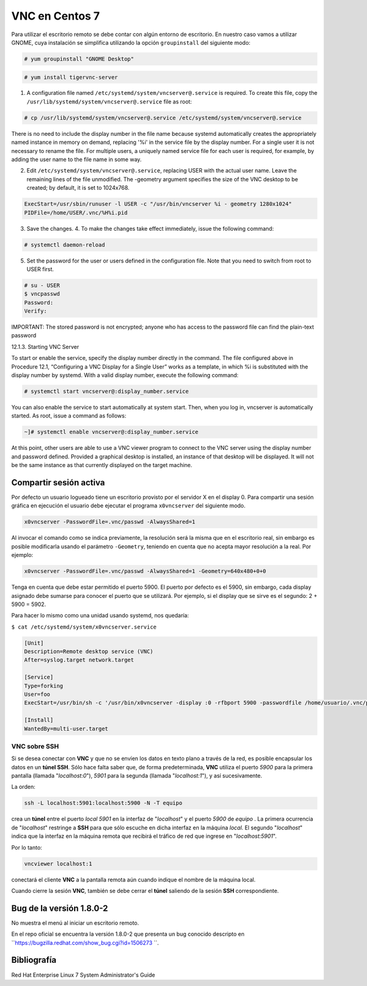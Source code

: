 ===============
VNC en Centos 7
===============

Para utilizar el escritorio remoto se debe contar con algún entorno de escritorio. En nuestro caso vamos a utilizar GNOME, cuya instalación se simplifica utilizando la opción ``groupinstall`` del siguiente modo:

.. code-block:: bash

    # yum groupinstall "GNOME Desktop"


.. code-block:: bash

    # yum install tigervnc-server

1. A configuration file named ``/etc/systemd/system/vncserver@.service`` is required. To create this file, copy the ``/usr/lib/systemd/system/vncserver@.service`` file as root:

.. code-block:: bash

    # cp /usr/lib/systemd/system/vncserver@.service /etc/systemd/system/vncserver@.service

There is no need to include the display number in the file name because systemd automatically creates the appropriately named instance in memory on demand, replacing '%i' in the service file by the display number. For a single user it is not necessary to rename the file. For multiple users, a uniquely named service file for each user is required, for example, by adding the user name to the file name in some way.

2. Edit ``/etc/systemd/system/vncserver@.service``, replacing USER with the actual user name. Leave the remaining lines of the file unmodified. The -geometry argument specifies the size of the VNC desktop to be created; by default, it is set to 1024x768.

.. code-block:: bash

    ExecStart=/usr/sbin/runuser -l USER -c "/usr/bin/vncserver %i - geometry 1280x1024"
    PIDFile=/home/USER/.vnc/%H%i.pid

3. Save the changes. 4. To make the changes take effect immediately, issue the following command:

.. code-block:: bash

    # systemctl daemon-reload

5. Set the password for the user or users defined in the configuration file. Note that you need to switch from root to USER first.

.. code-block:: bash

    # su - USER
    $ vncpasswd
    Password:
    Verify:

IMPORTANT: The stored password is not encrypted; anyone who has access to the password file can find the plain-text password

12.1.3. Starting VNC Server

To start or enable the service, specify the display number directly in the command. The file configured above in Procedure 12.1, “Configuring a VNC Display for a Single User” works as a template, in which %i is substituted with the display number by systemd. With a valid display number, execute the following command:

.. code-block:: bash

    # systemctl start vncserver@:display_number.service

You can also enable the service to start automatically at system start. Then, when you log in, vncserver is automatically started. As root, issue a command as follows:

.. code-block:: bash

    ~]# systemctl enable vncserver@:display_number.service

At this point, other users are able to use a VNC viewer program to connect to the VNC server using the display number and password defined. Provided a graphical desktop is installed, an instance of that desktop will be displayed. It will not be the same instance as that currently displayed on the target machine.

Compartir sesión activa
=======================

Por defecto un usuario logueado tiene un escritorio provisto por el servidor X en el display 0. Para compartir una sesión gráfica en ejecución el usuario debe ejecutar el programa ``x0vncserver`` del siguiente modo.

.. code-block:: bash

    x0vncserver -PasswordFile=.vnc/passwd -AlwaysShared=1

Al invocar el comando como se indica previamente, la resolución será la misma que en el escritorio real, sin embargo es posible modificarla usando el parámetro ``-Geometry``, teniendo en cuenta que no acepta mayor resolución a la real. Por ejemplo:

.. code-block:: bash

    x0vncserver -PasswordFile=.vnc/passwd -AlwaysShared=1 -Geometry=640x480+0+0

Tenga en cuenta que debe estar permitido el puerto 5900. El puerto por defecto es el 5900, sin embargo, cada display asignado debe sumarse para conocer el puerto que se utilizará. Por ejemplo, si el display que se sirve es el segundo: 2 + 5900 = 5902.

Para hacer lo mismo como una unidad usando systemd, nos quedaría:

``$ cat /etc/systemd/system/x0vncserver.service``

.. code-block:: bash

    [Unit]
    Description=Remote desktop service (VNC)
    After=syslog.target network.target

    [Service]
    Type=forking
    User=foo
    ExecStart=/usr/bin/sh -c '/usr/bin/x0vncserver -display :0 -rfbport 5900 -passwordfile /home/usuario/.vnc/passwd &'

    [Install]
    WantedBy=multi-user.target

VNC sobre SSH
-------------

Si se desea conectar con **VNC** y que no se envíen los datos en texto plano a través de la red, es posible encapsular los datos en un **túnel SSH**. Sólo hace falta saber que, de forma predeterminada, **VNC** utiliza el puerto *5900* para la primera pantalla (llamada "*localhost:0*"), *5901* para la segunda (llamada "*localhost:1*"), y así sucesivamente.

La orden:

.. code-block:: bash

	ssh -L localhost:5901:localhost:5900 -N -T equipo

crea un **túnel** entre el puerto *local 5901* en la interfaz de "*localhost*" y el puerto *5900* de *equipo* . La primera ocurrencia de "*localhost*" restringe a **SSH** para que sólo escuche en dicha interfaz en la máquina *local*. El segundo "*localhost*" indica que la interfaz en la máquina remota que recibirá el tráfico de red que ingrese en "*localhost:5901*".

Por lo tanto:

.. code-block:: bash

	vncviewer localhost:1

conectará el cliente **VNC** a la pantalla remota aún cuando indique el nombre de la máquina local.

Cuando cierre la sesión **VNC**, también se debe cerrar el **túnel** saliendo de la sesión **SSH** correspondiente.


Bug de la versión 1.8.0-2
=========================

No muestra el menú al iniciar un escritorio remoto.

En el repo oficial se encuentra la versión 1.8.0-2 que presenta un bug conocido descripto en
``https://bugzilla.redhat.com/show_bug.cgi?id=1506273 ``.



Bibliografía
============

Red Hat Enterprise Linux 7 System Administrator's Guide
